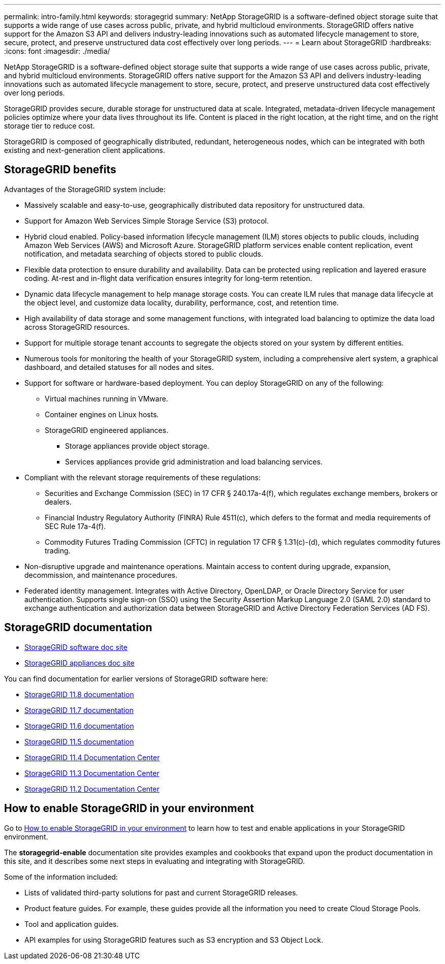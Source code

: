 ---
permalink: intro-family.html
keywords: storagegrid
summary: NetApp StorageGRID is a software-defined object storage suite that supports a wide range of use cases across public, private, and hybrid multicloud environments. StorageGRID offers native support for the Amazon S3 API and delivers industry-leading innovations such as automated lifecycle management to store, secure, protect, and preserve unstructured data cost effectively over long periods.
---
= Learn about StorageGRID
:hardbreaks:
:icons: font
:imagesdir: ./media/

[.lead]
NetApp StorageGRID is a software-defined object storage suite that supports a wide range of use cases across public, private, and hybrid multicloud environments. StorageGRID offers native support for the Amazon S3 API and delivers industry-leading innovations such as automated lifecycle management to store, secure, protect, and preserve unstructured data cost effectively over long periods.

StorageGRID provides secure, durable storage for unstructured data at scale. Integrated, metadata-driven lifecycle management policies optimize where your data lives throughout its life. Content is placed in the right location, at the right time, and on the right storage tier to reduce cost.

StorageGRID is composed of geographically distributed, redundant, heterogeneous nodes, which can be integrated with both existing and next-generation client applications.

== StorageGRID benefits

Advantages of the StorageGRID system include:

* Massively scalable and easy-to-use, geographically distributed data repository for unstructured data.
* Support for Amazon Web Services Simple Storage Service (S3) protocol.
* Hybrid cloud enabled. Policy-based information lifecycle management (ILM) stores objects to public clouds, including Amazon Web Services (AWS) and Microsoft Azure. StorageGRID platform services enable content replication, event notification, and metadata searching of objects stored to public clouds.
* Flexible data protection to ensure durability and availability. Data can be protected using replication and layered erasure coding. At-rest and in-flight data verification ensures integrity for long-term retention.
* Dynamic data lifecycle management to help manage storage costs. You can create ILM rules that manage data lifecycle at the object level, and customize data locality, durability, performance, cost, and retention time.
* High availability of data storage and some management functions, with integrated load balancing to optimize the data load across StorageGRID resources.
* Support for multiple storage tenant accounts to segregate the objects stored on your system by different entities.
* Numerous tools for monitoring the health of your StorageGRID system, including a comprehensive alert system, a graphical dashboard, and detailed statuses for all nodes and sites.
* Support for software or hardware-based deployment. You can deploy StorageGRID on any of the following:

 ** Virtual machines running in VMware.
 ** Container engines on Linux hosts.
 ** StorageGRID engineered appliances. 
 *** Storage appliances provide object storage. 
 *** Services appliances provide grid administration and load balancing services.

* Compliant with the relevant storage requirements of these regulations:
 ** Securities and Exchange Commission (SEC) in 17 CFR § 240.17a-4(f), which regulates exchange members, brokers or dealers.
 ** Financial Industry Regulatory Authority (FINRA) Rule 4511(c), which defers to the format and media requirements of SEC Rule 17a-4(f).
 ** Commodity Futures Trading Commission (CFTC) in regulation 17 CFR § 1.31(c)-(d), which regulates commodity futures trading.
* Non-disruptive upgrade and maintenance operations. Maintain access to content during upgrade, expansion, decommission, and maintenance procedures.
* Federated identity management. Integrates with Active Directory, OpenLDAP, or Oracle Directory Service for user authentication. Supports single sign-on (SSO) using the Security Assertion Markup Language 2.0 (SAML 2.0) standard to exchange authentication and authorization data between StorageGRID and Active Directory Federation Services (AD FS).

== StorageGRID documentation

* https://docs.netapp.com/us-en/storagegrid/[StorageGRID software doc site^]
* https://docs.netapp.com/us-en/storagegrid-appliances/[StorageGRID appliances doc site^]

You can find documentation for earlier versions of StorageGRID software here:

* https://docs.netapp.com/us-en/storagegrid-118/index.html[StorageGRID 11.8 documentation^]
* https://docs.netapp.com/us-en/storagegrid-117/index.html[StorageGRID 11.7 documentation^]
* https://docs.netapp.com/us-en/storagegrid-116/index.html[StorageGRID 11.6 documentation^]
* https://docs.netapp.com/us-en/storagegrid-115/index.html[StorageGRID 11.5 documentation^]
* https://docs.netapp.com/sgws-114/index.jsp[StorageGRID 11.4 Documentation Center^]
* https://docs.netapp.com/sgws-113/index.jsp[StorageGRID 11.3 Documentation Center^]
* https://docs.netapp.com/sgws-112/index.jsp[StorageGRID 11.2 Documentation Center^]

== How to enable StorageGRID in your environment

Go to https://docs.netapp.com/us-en/storagegrid-enable/index.html[How to enable StorageGRID in your environment^] to learn how to test and enable applications in your StorageGRID environment.

The *storagegrid-enable* documentation site provides examples and cookbooks that expand upon the product documentation in this site, and it describes some next steps in evaluating and integrating with StorageGRID.

Some of the information included:

* Lists of validated third-party solutions for past and current StorageGRID releases.

* Product feature guides. For example, these guides provide all the information you need to create Cloud Storage Pools.

* Tool and application guides.

* API examples for using StorageGRID features such as S3 encryption and S3 Object Lock.